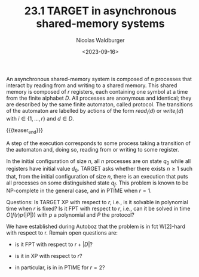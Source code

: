 #+TITLE: 23.1 TARGET in asynchronous shared-memory systems
#+AUTHOR: Nicolas Waldburger
#+EMAIL: nicolas.waldburger@irisa.fr
#+DATE: <2023-09-16>
#+LAYOUT: post
#+TAGS: verification, automata, parameterized verification

An asynchronous shared-memory system is composed of \(n\) processes that
interact by reading from and writing to a shared memory. This shared memory is
composed of \(r\) registers, each containing one symbol at a time from the
finite alphabet \(D\). All processes are anonymous and identical; they are
described by the same finite automaton, called protocol. The transitions of the
automaton are labelled by actions of the form \(read_i(d)\) or \(write_i(d)\)
with \(i \in \{1,\dots,r\}\) and \(d \in D\).

{{{teaser_end}}}

A step of the execution corresponds to some process taking a transition of the automaton and, doing so, reading from or writing to some register.



In the initial configuration of size \(n\), all \(n\) processes are on state \(q_0\) while all registers have initial value \(d_0\). TARGET asks whether there exists \(n \geq 1\) such that, from the initial configuration of size \(n\), there is an execution that puts all processes on some distinguished state \(q_f\). This problem is known to be NP-complete in the general case, and in PTIME when \(r=1\).



Questions: Is TARGET XP with respect to \(r\), i.e., is it solvable in polynomial time when \(r\) is fixed? Is it FPT with respect to \(r\), i.e., can it be solved in time \(O(f(r) p(|P|))\) with \(p\) a polynomial and \(P\) the protocol?



We have established during Autoboz that the problem is in fct W[2]-hard with respect to r. Remain open questions are:

- is it FPT with respect to \(r + |D|\)?

- is it in XP with respect to \(r\)?

- in particular, is in in PTIME for \(r = 2\)?
